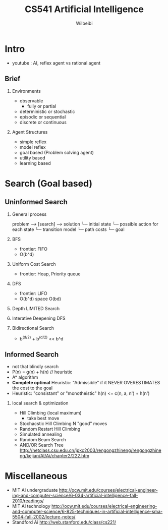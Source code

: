 
#+TITLE: CS541 Artificial Intelligence
#+AUTHOR: Wilbeibi
#+EMAIL: wilbeibi AT gmail DOT com
#+LANGUAGE: en
#+OPTIONS: H:2 num:nil toc:t \n:nil @:t ::t |:t ^:nil f:t *:t TeX:t LaTeX:t skip:nil p:nil

* Intro
  - youtube : AI, reflex agent vs rational agent
** Brief 
*** Environments  
	- observable
	  - fully or partial
	- deterministic or stochastic
	- episodic or sequential
	- discrete or continuous
*** Agent Structures
	- simple reflex
	- model reflex
	- goal based (Problem solving agent)
	- utility based
	- learning based
* Search (Goal based)
** Uninformed Search  
*** General process
   problem --> [search] --> solution
   └─ initial state
   └─ possible action for each state
   └─ transition model
   └─ path costs
   └─ goal
  
*** BFS
    - frontier: FIFO
    - O(b^d)

*** Uniform Cost Search
    - frontier: Heap, Priority queue

*** DFS
    - frontier: LIFO
    - O(b^d)  space O(bd)

*** Depth LIMITED Search
*** Interative Deepening DFS
*** Bidirectional Search
    - b^(d/2) + b^(d/2) << b^d 
** Informed Search
   - not that blindly search
   - P(n) = g(n) + h(n)  // heuristic
   - A* algorithm
   - *Complete optimal* Heuristic: "Admissible" if it NEVER OVERESTIMATES the cost to the goal
   - Heuristic: "consistant" or "monotheistic"
	 h(n) <= c(n, a, n') + h(n')
*** local search & optimization
	- Hill Climbing (local maximum)
	  - take best move
    - Stochacstic Hill Climbing
	  N "good" moves
	- Random Restart Hill Climbing
	- Simulated annealing
	- Random Beam Search
	- AND/OR Search Tree http://netclass.csu.edu.cn/jpkc2003/rengongzhineng/rengongzhineng/kejian/AI/Ai/chapter2/222.htm

	 
* Miscellaneous
  - MIT AI undergraduate
    http://ocw.mit.edu/courses/electrical-engineering-and-computer-science/6-034-artificial-intelligence-fall-2010/readings/
  - MIT AI technology
	http://ocw.mit.edu/courses/electrical-engineering-and-computer-science/6-825-techniques-in-artificial-intelligence-sma-5504-fall-2002/lecture-notes/
  - Standford Ai
	http://web.stanford.edu/class/cs221/


